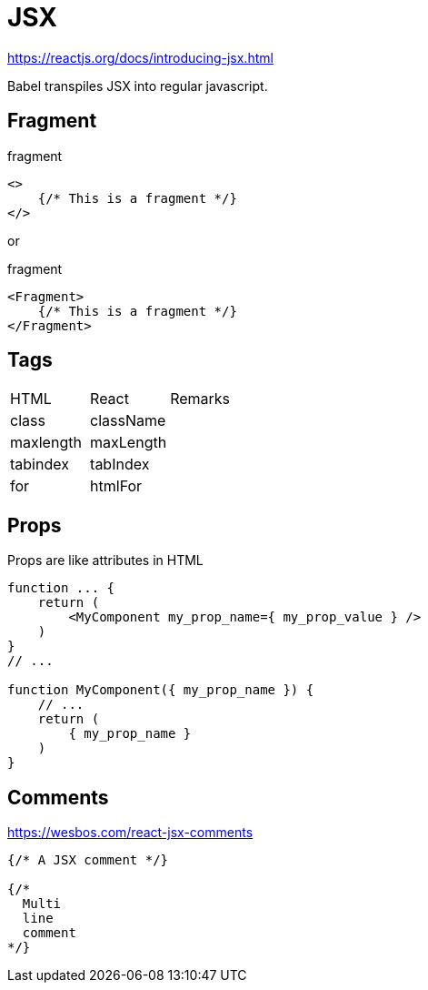 = JSX

https://reactjs.org/docs/introducing-jsx.html

Babel transpiles JSX into regular javascript.

== Fragment

[,jsx,title='fragment']
----
<>
    {/* This is a fragment */}
</>
----

or 

[,jsx,title='fragment']
----
<Fragment>
    {/* This is a fragment */}
</Fragment>
----

== Tags

|===
|HTML |React |Remarks
|class
|className
|

|maxlength
|maxLength
|

|tabindex
|tabIndex
|

|for
|htmlFor
|
|===

== Props

Props are like attributes in HTML

[,jsx]
----

function ... {
    return (
        <MyComponent my_prop_name={ my_prop_value } />
    )
}
// ...

function MyComponent({ my_prop_name }) {
    // ...
    return (
        { my_prop_name }
    )
}
----


== Comments

https://wesbos.com/react-jsx-comments

[,jsx]
----
{/* A JSX comment */}

{/* 
  Multi
  line
  comment
*/}
----